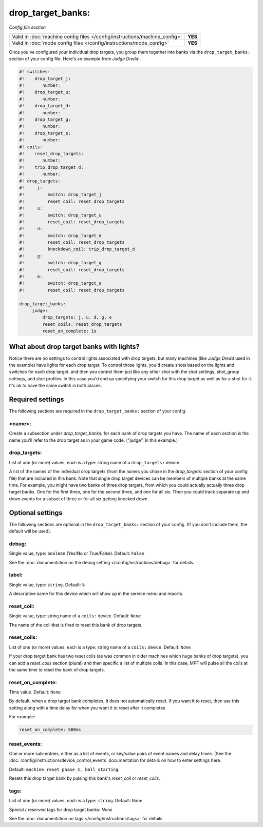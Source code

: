 drop_target_banks:
==================

*Config file section*

+----------------------------------------------------------------------------+---------+
| Valid in :doc:`machine config files </config/instructions/machine_config>` | **YES** |
+----------------------------------------------------------------------------+---------+
| Valid in :doc:`mode config files </config/instructions/mode_config>`       | **YES** |
+----------------------------------------------------------------------------+---------+

.. overview

Once you've configured your individual drop targets, you group them
together into banks via the ``drop_target_banks:`` section of your
config file. Here's an example from *Judge Dredd*:

.. code-block:: mpf-config

   #! switches:
   #!    drop_target_j:
   #!       number:
   #!    drop_target_u:
   #!       number:
   #!    drop_target_d:
   #!       number:
   #!    drop_target_g:
   #!       number:
   #!    drop_target_e:
   #!       number:
   #! coils:
   #!    reset_drop_targets:
   #!       number:
   #!    trip_drop_target_d:
   #!       number:
   #! drop_targets:
   #!     j:
   #!         switch: drop_target_j
   #!         reset_coil: reset_drop_targets
   #!     u:
   #!         switch: drop_target_u
   #!         reset_coil: reset_drop_targets
   #!     d:
   #!         switch: drop_target_d
   #!         reset_coil: reset_drop_targets
   #!         knockdown_coil: trip_drop_target_d
   #!     g:
   #!         switch: drop_target_g
   #!         reset_coil: reset_drop_targets
   #!     e:
   #!         switch: drop_target_e
   #!         reset_coil: reset_drop_targets

   drop_target_banks:
        judge:
            drop_targets: j, u, d, g, e
            reset_coils: reset_drop_targets
            reset_on_complete: 1s

What about drop target banks with lights?
-----------------------------------------

Notice there are no settings to control lights associated with drop
targets, but many machines (like *Judge Dredd* used in the example)
have lights for each drop target. To control those lights, you'd
create shots based on the lights and switches for each drop target,
and then you control them just like any other shot with the shot
settings, shot_group settings, and shot profiles. In this
case you'd end up specifying your switch for this drop target as well
as for a shot for it. It's ok to have the same switch in both places.

Required settings
-----------------

The following sections are required in the ``drop_target_banks:`` section of your config:

<name>:
~~~~~~~

Create a subsection under *drop_target_banks:* for each bank of drop
targets you have. The name of each section is the name you'll refer to
the drop target as in your game code. ("judge", in this example.)

drop_targets:
~~~~~~~~~~~~~
List of one (or more) values, each is a type: string name of a ``drop_targets:`` device.

A list of the names of the individual drop targets (from the names you
chose in the *drop_targets:* section of your config file) that are
included in this bank. Note that single drop target devices can be
members of multiple banks at the same time. For example, you might
have two banks of three drop targets, from which you could actually
actually three drop target banks. One for the first three, one for the
second three, and one for all six. Then you could track separate up
and down events for a subset of three or for all six getting knocked
down.

Optional settings
-----------------

The following sections are optional in the ``drop_target_banks:`` section of your config. (If you don't include them, the default will be used).

debug:
~~~~~~
Single value, type: ``boolean`` (Yes/No or True/False). Default: ``False``

See the :doc:`documentation on the debug setting </config/instructions/debug>`
for details.

label:
~~~~~~
Single value, type: ``string``. Default: ``%``

A descriptive name for this device which will show up in the service menu
and reports.

reset_coil:
~~~~~~~~~~~
Single value, type: string name of a ``coils:`` device. Default: ``None``

The name of the coil that is fired to reset this bank of drop targets.

reset_coils:
~~~~~~~~~~~~
List of one (or more) values, each is a type: string name of a ``coils:`` device. Default: ``None``

If your drop target bank has two reset coils (as was common in older
machines which huge banks of drop targets), you can add a
*reset_coils* section (plural) and then specific a list of multiple
coils. In this case, MPF will pulse all the coils at the same time to
reset the bank of drop targets.

reset_on_complete:
~~~~~~~~~~~~~~~~~~
Time value. Default: ``None``


By default, when a drop target bank completes, it does not automatically reset.
If you want it to reset, then use this setting along with a time delay for when you
want it to reset after it completes.

For example:

.. code-block:: yaml

   reset_on_complete: 500ms

reset_events:
~~~~~~~~~~~~~
One or more sub-entries, either as a list of events, or key/value pairs of
event names and delay times. (See the
:doc:`/config/instructions/device_control_events` documentation for details
on how to enter settings here.

Default: ``machine_reset_phase_3, ball_starting``

Resets this drop target bank by pulsing this bank's *reset_coil* or
*reset_coils*.

tags:
~~~~~
List of one (or more) values, each is a type: ``string``. Default: ``None``

Special / reserved tags for drop target banks: *None*

See the :doc:`documentation on tags </config/instructions/tags>` for details.

